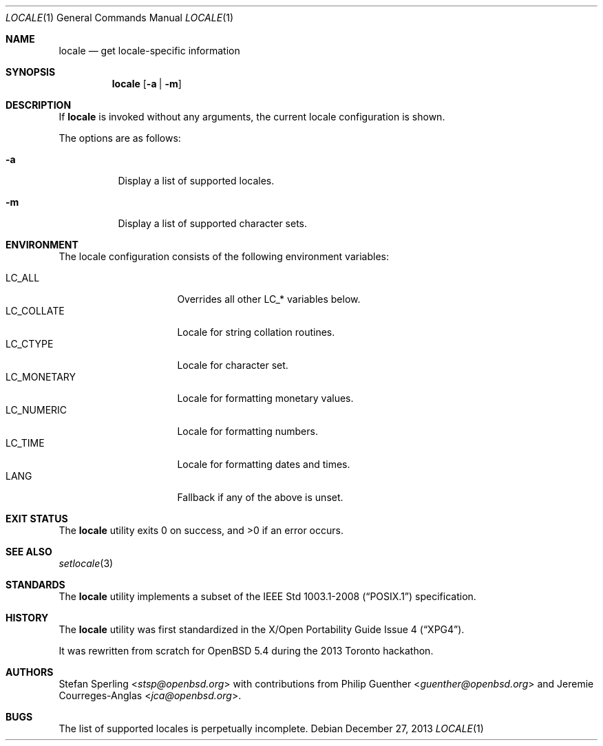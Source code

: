 .\" $OpenBSD: locale.1,v 1.3 2013/12/27 00:48:18 schwarze Exp $
.\"
.\" Copyright 2013 Stefan Sperling <stsp@openbsd.org>
.\"
.\" Permission to use, copy, modify, and distribute this software for any
.\" purpose with or without fee is hereby granted, provided that the above
.\" copyright notice and this permission notice appear in all copies.
.\"
.\" THE SOFTWARE IS PROVIDED "AS IS" AND THE AUTHOR DISCLAIMS ALL WARRANTIES
.\" WITH REGARD TO THIS SOFTWARE INCLUDING ALL IMPLIED WARRANTIES OF
.\" MERCHANTABILITY AND FITNESS. IN NO EVENT SHALL THE AUTHOR BE LIABLE FOR
.\" ANY SPECIAL, DIRECT, INDIRECT, OR CONSEQUENTIAL DAMAGES OR ANY DAMAGES
.\" WHATSOEVER RESULTING FROM LOSS OF USE, DATA OR PROFITS, WHETHER IN AN
.\" ACTION OF CONTRACT, NEGLIGENCE OR OTHER TORTIOUS ACTION, ARISING OUT OF
.\" OR IN CONNECTION WITH THE USE OR PERFORMANCE OF THIS SOFTWARE.
.\"
.Dd $Mdocdate: December 27 2013 $
.Dt LOCALE 1
.Os
.Sh NAME
.Nm locale
.Nd get locale-specific information
.Sh SYNOPSIS
.Nm locale
.Op Fl a | Fl m
.Sh DESCRIPTION
If
.Nm
is invoked without any arguments, the current locale configuration is shown.
.Pp
The options are as follows:
.Bl -tag -width Ds
.It Fl a
Display a list of supported locales.
.It Fl m
Display a list of supported character sets.
.El
.Sh ENVIRONMENT
The locale configuration consists of the following environment variables:
.Pp
.Bl -tag -width LC_MONETARYXXX -compact
.It Dv LC_ALL
Overrides all other LC_* variables below.
.It Dv LC_COLLATE
Locale for string collation routines.
.It Dv LC_CTYPE
Locale for character set.
.It Dv LC_MONETARY
Locale for formatting monetary values.
.It Dv LC_NUMERIC
Locale for formatting numbers.
.It Dv LC_TIME
Locale for formatting dates and times.
.It Dv LANG
Fallback if any of the above is unset.
.El
.Sh EXIT STATUS
.Ex -std locale
.Sh SEE ALSO
.Xr setlocale 3
.Sh STANDARDS
The
.Nm
utility implements a subset of the
.St -p1003.1-2008
specification.
.Sh HISTORY
The
.Nm
utility was first standardized in the
.St -xpg4 .
.Pp
It was rewritten from scratch for
.Ox 5.4
during the 2013 Toronto hackathon.
.Sh AUTHORS
.An -nosplit
.An Stefan Sperling Aq Mt stsp@openbsd.org
with contributions from
.An Philip Guenther Aq Mt guenther@openbsd.org
and
.An Jeremie Courreges-Anglas Aq Mt jca@openbsd.org .
.Sh BUGS
The list of supported locales is perpetually incomplete.
